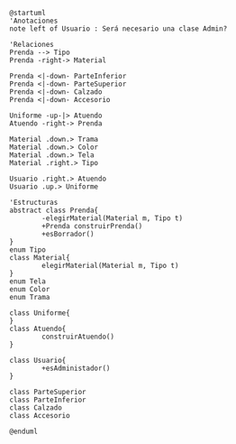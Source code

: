 #+BEGIN_SRC plantuml :file assets/class-diagram.png
  @startuml
  'Anotaciones
  note left of Usuario : Será necesario una clase Admin?

  'Relaciones
  Prenda --> Tipo
  Prenda -right-> Material

  Prenda <|-down- ParteInferior
  Prenda <|-down- ParteSuperior
  Prenda <|-down- Calzado
  Prenda <|-down- Accesorio

  Uniforme -up-|> Atuendo
  Atuendo -right-> Prenda

  Material .down.> Trama
  Material .down.> Color
  Material .down.> Tela
  Material .right.> Tipo

  Usuario .right.> Atuendo
  Usuario .up.> Uniforme

  'Estructuras
  abstract class Prenda{
          -elegirMaterial(Material m, Tipo t)
          +Prenda construirPrenda()
          +esBorrador()
  }
  enum Tipo
  class Material{
          elegirMaterial(Material m, Tipo t)
  }
  enum Tela
  enum Color
  enum Trama

  class Uniforme{
  }
  class Atuendo{
          construirAtuendo()
  }

  class Usuario{
          +esAdministador()
  }

  class ParteSuperior
  class ParteInferior
  class Calzado
  class Accesorio

  @enduml
#+END_SRC

#+RESULTS:
[[file:assets/class-diagram.png]]
